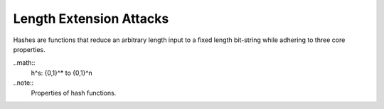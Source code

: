 Length Extension Attacks
========================

Hashes are functions that reduce an arbitrary length input to a fixed length bit-string while adhering to three core properties.

..math::
  h^s: \{0,1\}^* \to \{0,1\}^n

..note::
  Properties of hash functions.

